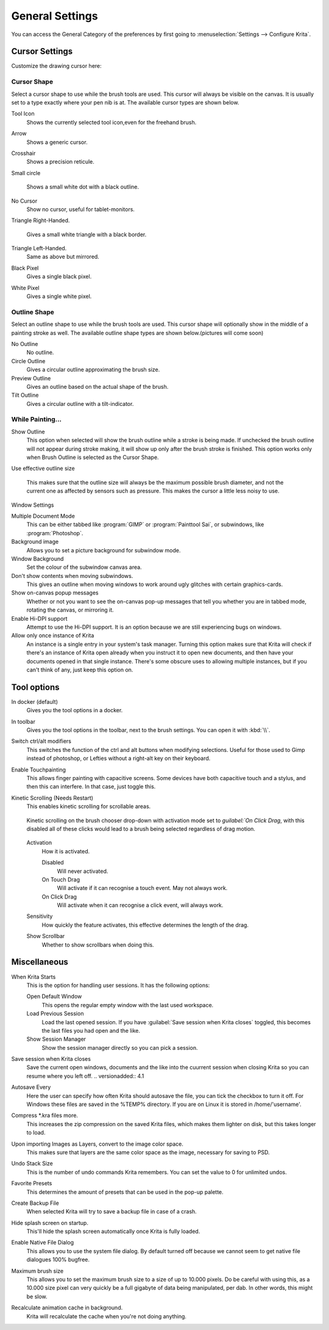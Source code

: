 .. meta::
   :description:
        General Preferences in Krita.

.. metadata-placeholder

   :authors: - Wolthera van Hövell tot Westerflier <griffinvalley@gmail.com>
             - Scott Petrovic
             - Greig
   :license: GNU free documentation license 1.3 or later.

.. index:: Preferences, Settings, Cursor, Autosave, Tabbed Documents, Subwindow Documents, Pop up palette, File Dialog, Maximum Brush Size, Kinetic Scrolling, Sessions
.. _general_settings:

================
General Settings
================

You can access the General Category of the preferences by first going to  :menuselection:`Settings --> Configure Krita`.

    .. image:: /images/en/Krita_Preferences_General.png

Cursor Settings
---------------

Customize the drawing cursor here:

Cursor Shape
~~~~~~~~~~~~

Select a cursor shape to use while the brush tools are used. This cursor will always be visible on the canvas. It is usually set to a type exactly where your pen nib is at. The available cursor types are shown below.

Tool Icon
    Shows the currently selected tool icon,even for the freehand brush. 
    
    .. image:: /images/en/Settings_cursor_tool_icon.png

Arrow
    Shows a generic cursor.
    
    .. image:: /images/en/Settings_cursor_arrow.png

Crosshair
    Shows a precision reticule.

    .. image:: /images/en/Settings_cursor_crosshair.png

Small circle

    Shows a small white dot with a black outline.

    .. image:: /images/en/Settings_cursor_small_circle.png

No Cursor
    Show no cursor, useful for tablet-monitors.

    .. image:: /images/en/Settings_cursor_no_cursor.png

Triangle Right-Handed.

    Gives a small white triangle with a black border.

    .. image:: /images/en/Settings_cursor_triangle_righthanded.png

Triangle Left-Handed.
    Same as above but mirrored.

    .. image:: /images/en/Settings_cursor_triangle_lefthanded.png

Black Pixel
    Gives a single black pixel.

    .. image:: /images/en/Settings_cursor_black_pixel.png

White Pixel
    Gives a single white pixel.

    .. image:: /images/en/Settings_cursor_white_pixel.png


Outline Shape
~~~~~~~~~~~~~

Select an outline shape to use while the brush tools are used. This cursor shape will optionally show in the middle of a painting stroke as well. The available outline shape types are shown below.(pictures will come soon)

No Outline
    No outline.
Circle Outline
    Gives a circular outline approximating the brush size.
Preview Outline
    Gives an outline based on the actual shape of the brush.
Tilt Outline
    Gives a circular outline with a tilt-indicator.



While Painting...
~~~~~~~~~~~~~~~~~

Show Outline
    This option when selected will show the brush outline while a stroke is being made. If unchecked the brush outline will not appear during stroke making, it will show up only after the brush stroke is finished. This option works only when Brush Outline is selected as the Cursor Shape.

    .. versionchanged:: 4.1

        Used to be called "Show Outline When Painting"

Use effective outline size

    .. versionadded:: 4.1

    This makes sure that the outline size will always be the maximum possible brush diameter, and not the current one as affected by sensors such as pressure. This makes the cursor a little less noisy to use.


.. _window_settings:

Window Settings

Multiple Document Mode
    This can be either tabbed like :program:`GIMP` or :program:`Painttool Sai`, or subwindows, like :program:`Photoshop`.
Background image
    Allows you to set a picture background for subwindow mode.
Window Background
    Set the colour of the subwindow canvas area.
Don't show contents when moving subwindows.
    This gives an outline when moving windows to work around ugly glitches with certain graphics-cards.
Show on-canvas popup messages
    Whether or not you want to see the on-canvas pop-up messages that tell you whether you are in tabbed mode, rotating the canvas, or mirroring it.
Enable Hi-DPI support
    Attempt to use the Hi-DPI support. It is an option because we are still experiencing bugs on windows.
Allow only once instance of Krita
    An instance is a single entry in your system's task manager. Turning this option makes sure that Krita will check if there's an instance of Krita open already when you instruct it to open new documents, and then have your documents opened in that single instance. There's some obscure uses to allowing multiple instances, but if you can't think of any, just keep this option on.

Tool options
------------

In docker (default)
    Gives you the tool options in a docker.
In toolbar
    Gives you the tool options in the toolbar, next to the brush settings. You can open it with :kbd:`\\`.

Switch ctrl/alt modifiers
    This switches the function of the ctrl and alt buttons when modifying selections. Useful for those used to Gimp instead of photoshop, or Lefties without a right-alt key on their keyboard.

Enable Touchpainting
    This allows finger painting with capacitive screens. Some devices have both capacitive touch and a stylus, and then this can interfere. In that case, just toggle this.

Kinetic Scrolling (Needs Restart)
    This enables kinetic scrolling for scrollable areas.

    .. figure:: /images/en/Krita_4_0_kinetic_scrolling.gif
       :align: center

       Kinetic scrolling on the brush chooser drop-down with activation mode set to `guilabel:`On Click Drag`, with this disabled all of these clicks would lead to a brush being selected regardless of drag motion.

    Activation
        How it is activated.

        Disabled
            Will never activated.
        On Touch Drag
            Will activate if it can recognise a touch event. May not always work.
        On Click Drag
            Will activate when it can recognise a click event, will always work.

    Sensitivity
        How quickly the feature activates, this effective determines the length of the drag.
    Show Scrollbar
        Whether to show scrollbars when doing this.

.. _misc_settings:

Miscellaneous
-------------

When Krita Starts
    This is the option for handling user sessions. It has the following options:

    Open Default Window
        This opens the regular empty window with the last used workspace.
    Load Previous Session
        Load the last opened session. If you have :guilabel:`Save session when Krita closes` toggled, this becomes the last files you had open and the like.
    Show Session Manager
        Show the session manager directly so you can pick a session.

    .. versionadded:: 4.1
Save session when Krita closes
    Save the current open windows, documents and the like into the cuurrent session when closing Krita so you can resume where you left off.
    .. versionadded:: 4.1
Autosave Every
    Here the user can specify how often Krita should autosave the file, you can tick the checkbox to turn it off. For Windows these files are saved in the %TEMP% directory. If you are on Linux it is stored in /home/'username'.
Compress \*.kra files more.
    This increases the zip compression on the saved Krita files, which makes them lighter on disk, but this takes longer to load.
Upon importing Images as Layers, convert to the image color space.
    This makes sure that layers are the same color space as the image, necessary for saving to PSD.
Undo Stack Size
    This is the number of undo commands Krita remembers. You can set the value to 0 for unlimited undos.
Favorite Presets
    This determines the amount of presets that can be used in the pop-up palette.
Create Backup File
    When selected Krita will try to save a backup file in case of a crash.
Hide splash screen on startup.
    This'll hide the splash screen automatically once Krita is fully loaded.
Enable Native File Dialog
    This allows you to use the system file dialog. By default turned off because we cannot seem to get native file dialogues 100% bugfree.
Maximum brush size
    This allows you to set the maximum brush size to a size of up to 10.000 pixels. Do be careful with using this, as a 10.000 size pixel can very quickly be a full gigabyte of data being manipulated, per dab. In other words, this might be slow.
Recalculate animation cache in background.
    Krita will recalculate the cache when you're not doing anything.

    .. versionchanged:: 4.1

        This is now in the :ref:`performance_settings` under :guilabel:`Animation Cache`.

